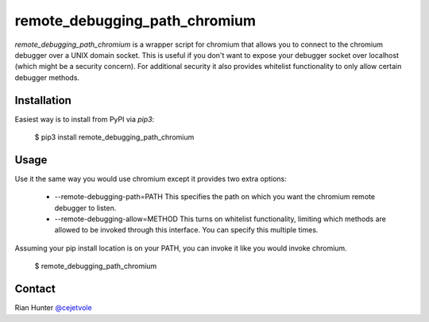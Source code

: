 remote_debugging_path_chromium
==============================

`remote_debugging_path_chromium` is a wrapper script for chromium
that allows you to connect to the chromium debugger over a UNIX
domain socket. This is useful if you don't want to expose your
debugger socket over localhost (which might be a security concern).
For additional security it also provides whitelist functionality to
only allow certain debugger methods.

Installation
------------

Easiest way is to install from PyPI via `pip3`:

    $ pip3 install remote_debugging_path_chromium

Usage
-----

Use it the same way you would use chromium except it provides two
extra options:

    - --remote-debugging-path=PATH
      This specifies the path on which you want the chromium remote
      debugger to listen.

    - --remote-debugging-allow=METHOD
      This turns on whitelist functionality, limiting which methods
      are allowed to be invoked through this interface. You can specify
      this multiple times.

Assuming your pip install location is on your PATH, you can invoke
it like you would invoke chromium.
      
    $ remote_debugging_path_chromium

Contact
-------

Rian Hunter `@cejetvole <https://twitter.com/cejetvole>`_



